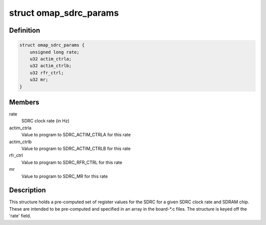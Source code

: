 .. -*- coding: utf-8; mode: rst -*-
.. src-file: arch/arm/mach-omap2/sdrc.h

.. _`omap_sdrc_params`:

struct omap_sdrc_params
=======================

.. c:type:: struct omap_sdrc_params

    SDRC parameters for a given SDRC clock rate

.. _`omap_sdrc_params.definition`:

Definition
----------

.. code-block:: c

    struct omap_sdrc_params {
        unsigned long rate;
        u32 actim_ctrla;
        u32 actim_ctrlb;
        u32 rfr_ctrl;
        u32 mr;
    }

.. _`omap_sdrc_params.members`:

Members
-------

rate
    SDRC clock rate (in Hz)

actim_ctrla
    Value to program to SDRC_ACTIM_CTRLA for this rate

actim_ctrlb
    Value to program to SDRC_ACTIM_CTRLB for this rate

rfr_ctrl
    Value to program to SDRC_RFR_CTRL for this rate

mr
    Value to program to SDRC_MR for this rate

.. _`omap_sdrc_params.description`:

Description
-----------

This structure holds a pre-computed set of register values for the
SDRC for a given SDRC clock rate and SDRAM chip.  These are
intended to be pre-computed and specified in an array in the board-\*.c
files.  The structure is keyed off the 'rate' field.

.. This file was automatic generated / don't edit.

